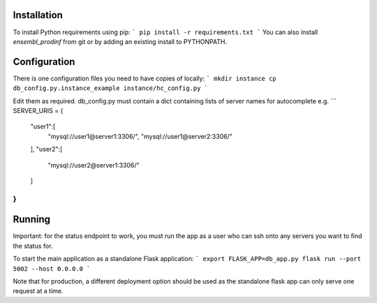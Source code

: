 Installation
============

To install Python requirements using pip:
```
pip install -r requirements.txt
```
You can also install `ensembl_prodinf` from git or by adding an existing install to PYTHONPATH.

Configuration
=============

There is one configuration files you need to have copies of locally:
```
mkdir instance
cp db_config.py.instance_example instance/hc_config.py
```

Edit them as required. db_config.py must contain a dict containing lists of server names for autocomplete e.g.
```
SERVER_URIS = {
    "user1":[
        "mysql://user1@server1:3306/",
        "mysql://user1@server2:3306/"
    ],
    "user2":[
        "mysql://user2@server1:3306/"
    ]
}
```


Running
=======
Important: for the status endpoint to work, you must run the app as a user who can ssh onto any servers you want to find the status for.

To start the main application as a standalone Flask application:
```
export FLASK_APP=db_app.py
flask run --port 5002 --host 0.0.0.0
```

Note that for production, a different deployment option should be used as the standalone flask app can only serve one request at a time.
